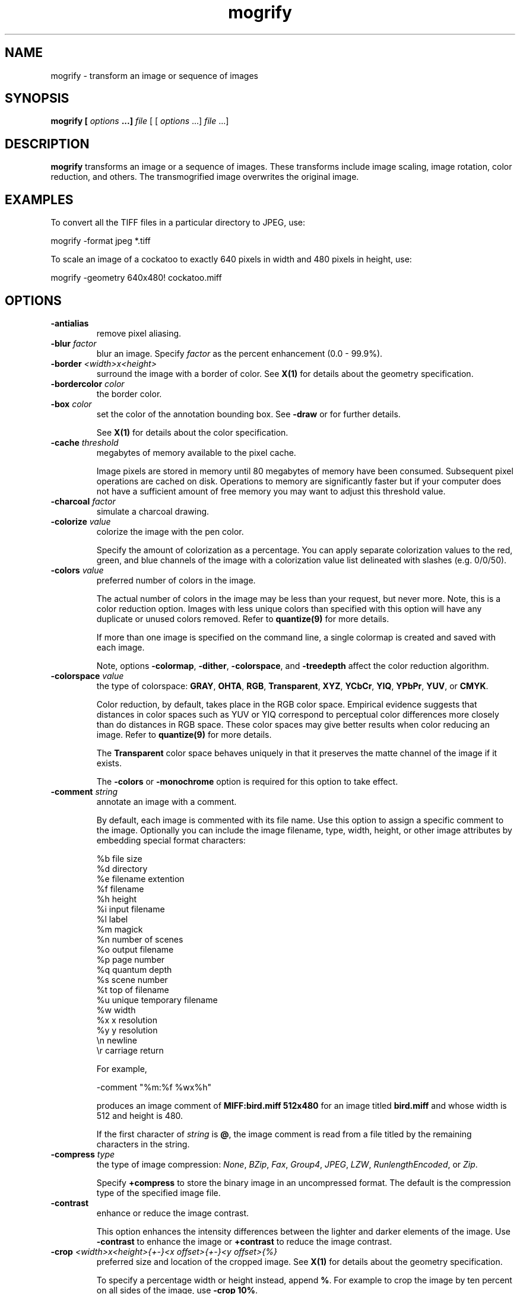 .ad l
.nh
.TH mogrify 1 "1 May 1994" "ImageMagick"
.SH NAME
mogrify - transform an image or sequence of images
.SH SYNOPSIS
.B "mogrify" [ \fIoptions\fP ...] \fIfile\fP
[ [ \fIoptions\fP ...] \fIfile\fP ...]
.SH DESCRIPTION
\fBmogrify\fP transforms an image or a sequence of images.  These
transforms include image scaling, image rotation, color reduction, and
others.  The transmogrified image overwrites the original image.
.SH EXAMPLES
To convert all the TIFF files in a particular directory to JPEG, use:

.nf
    mogrify -format jpeg *.tiff
.fi

To scale an image of a cockatoo to exactly 640 pixels in width and 480
pixels in height, use:

.nf
    mogrify -geometry 640x480! cockatoo.miff
.fi
.SH OPTIONS
.TP
.B "-antialias
remove pixel aliasing.
.TP
.B "-blur \fIfactor\fP"
blur an image.  Specify \fIfactor\fP as the percent enhancement
(0.0 - 99.9%).
.TP
.B "-border \fI<width>x<height>\fP"
surround the image with a border of color.  See \fBX(1)\fP for details
about the geometry specification.
.TP
.B "-bordercolor \fIcolor\fP"
the border color.
.TP
.B "-box \fIcolor\fP"
set the color of the annotation bounding box.  See \fB-draw\fP or
for further details.

See \fBX(1)\fP for details about the color specification.
.TP
.B "-cache \fIthreshold\fP"
megabytes of memory available to the pixel cache.

Image pixels are stored in memory until 80 megabytes of memory
have been consumed.  Subsequent pixel operations are cached on disk.
Operations to memory are significantly faster but if your computer does not
have a sufficient amount of free memory you may want to adjust this threshold
value.
.TP
.B "-charcoal \fIfactor\fP"
simulate a charcoal drawing.
.TP
.B "-colorize \fIvalue\fP"
colorize the image with the pen color.

Specify the amount of colorization as a percentage.  You can apply separate
colorization values to the red, green, and blue channels of the image with a
colorization value list delineated with slashes (e.g. 0/0/50).
.TP
.B "-colors \fIvalue\fP"
preferred number of colors in the image.

The actual number of colors in the image may be less than your request,
but never more.  Note, this is a color reduction option.  Images with
less unique colors than specified with this option will have any duplicate
or unused colors removed.
Refer to \fBquantize(9)\fP for more details.

If more than one image is specified on the command line, a single
colormap is created and saved with each image.

Note, options \fB-colormap\fP, \fB-dither\fP, \fB-colorspace\fP, and
\fB-treedepth\fP affect the color reduction algorithm.
.TP
.B "-colorspace \fIvalue\fP"
the type of colorspace: \fBGRAY\fP, \fBOHTA\fP, \fBRGB\fP,
\fBTransparent\fP, \fBXYZ\fP, \fBYCbCr\fP, \fBYIQ\fP, \fBYPbPr\fP,
\fBYUV\fP, or \fBCMYK\fP.

Color reduction, by default, takes place in the RGB color space.
Empirical evidence suggests that distances in color spaces such as YUV
or YIQ correspond to perceptual color differences more closely
than do distances in RGB space.  These color spaces may give better
results when color reducing an image.  Refer to \fBquantize(9)\fP for
more details.

The \fBTransparent\fP color space behaves uniquely in that it preserves
the matte channel of the image if it exists.

The \fB-colors\fP or \fB-monochrome\fP option is required
for this option to take effect.
.TP
.B "-comment \fIstring\fP"
annotate an image with a comment.

By default, each image is commented with its file name.  Use this
option to assign a specific comment to the image.  Optionally you can
include the image filename, type, width, height, or other image
attributes by embedding special format characters:

.nf
    %b   file size
    %d   directory
    %e   filename extention
    %f   filename
    %h   height
    %i   input filename
    %l   label
    %m   magick
    %n   number of scenes
    %o   output filename
    %p   page number
    %q   quantum depth
    %s   scene number
    %t   top of filename
    %u   unique temporary filename
    %w   width
    %x   x resolution
    %y   y resolution
    \\n   newline
    \\r   carriage return
.fi

For example,

.nf
     -comment "%m:%f %wx%h"
.fi

produces an image comment of \fBMIFF:bird.miff 512x480\fP for an image
titled \fBbird.miff\fP and whose width is 512 and height is 480.

If the first character of \fIstring\fP is \fB@\fP, the image comment is read
from a file titled by the remaining characters in the string.
.TP
.B "-compress \fItype\fP"
the type of image compression: \fINone\fP, \fIBZip\fP, \fIFax\fP, \fIGroup4\fP,
\fIJPEG\fP, \fILZW\fP, \fIRunlengthEncoded\fP, or \fIZip\fP.

Specify \fB\+compress\fP to store the binary image in an uncompressed format.
The default is the compression type of the specified image file.
.TP
.B "-contrast"
enhance or reduce the image contrast.

This option enhances the intensity differences between the
lighter and darker elements of the image.  Use \fB-contrast\fP to
enhance the image or \fB+contrast\fP to reduce the image contrast.
.TP
.B "-crop \fI<width>x<height>{\+-}<x offset>{\+-}<y offset>{%}\fP"
preferred size and location of the cropped image.  See \fBX(1)\fP for details
about the geometry specification.

To specify a percentage width or height instead, append \fB%\fP.  For example
to crop the image by ten percent on all sides of the image, use \fB-crop 10%\fP.

Use cropping to apply image processing options, or transmogrify, only a
particular area of an image. 

Omit the x and y offset to generate one or more subimages of a uniform size.

Use cropping to crop a particular area of an image.   Use \fB-crop
0x0\fP to trim edges that are the background color.  Add an x and y offset
to leave a portion of the trimmed edges with the image.
.TP
.B "-cycle \fIamount\fP"
displace image colormap by amount.

\fIAmount\fP defines the number of positions each colormap entry is shifted.
.TP
.B "-delay \fI<1/100ths of a second>\fP"
display the next image after pausing.

This option is useful for regulating the animation of a sequence of
GIF images within Netscape.  \fI1/100ths of a second\fP must expire
before the redisplay of the image sequence.  The default is no delay
between each showing of the image sequence.  The maximum delay is 65535.
.TP
.B "-density \fI<width>x<height>\fP
vertical and horizontal resolution in pixels of the image.

This option specifies an image density when decoding a Postscript or
Portable Document page.  The default is 72 pixels per inch in the horizontal
and vertical direction.  This option is used in concert with \fB-page\fP.
.TP
.B "-depth \fIvalue\fP"
depth of the image.  This is the number of bits in a pixel.  The only
acceptable values are 8 or 16.
.TP
.B "-despeckle"
reduce the speckles within an image.
.TP
.B "-display \fIhost:display[.screen]\fP"
specifies the X server to contact; see \fBX(1)\fP.
.TP
.B "-dispose \fImethod\fP"
GIF disposal method.

Here are the valid methods:

.nf
     0     No disposal specified.
     1     Do not dispose between frames.
     2     Overwrite frame with background color from header.
     3     Overwrite with previous frame.
.fi
.TP
.B "-dither"
apply Floyd/Steinberg error diffusion to the image.

The basic strategy of dithering is to trade intensity resolution for
spatial resolution by averaging the intensities of several neighboring
pixels.  Images which suffer from severe contouring when reducing colors
can be improved with this option.

The \fB-colors\fP or \fB-monochrome\fP option is required for this option
to take effect.

Use \fB+dither\fP to render Postscript without text or graphic aliasing.
.TP
.B "-draw \fIstring\fP"
annotate an image with one or more graphic primitives.

Use this option to annotate an image with one or more graphic primitives.
The primitives include

.nf
     point
     line
     rectangle
     fillRectangle
     circle
     fillCircle
     ellipse
     fillEllipse
     polygon
     fillPolygon
     bezier
     color
     matte
     text
     image
.fi

\fBPoint\fP, \fBline\fP, \fBcolor\fP, \fBmatte\fP, \fBtext\fP, and
\fBimage\fP each require a single coordinate.  \fBLine\fP requires a
start and end coordinate, while \fBrectangle\fP expects an upper left
and lower right coordinate.  \fBCircle\fP has a center coordinate and a
coordinate on the outer edge.  Use \fBEllipse\fP to draw a partial ellipse
centered at the given point, specified width and height, and start and
end of arc in degrees (e.g. 100,100 100,150 0,360).  Finally, \fBpolygon\fP
requires three or more coordinates defining its boundaries.  Coordinates are
integers separated by an optional comma.  For example, to define a circle
centered at 100,100 that extends to 150,150 use:

.nf
     -draw 'circle 100,100 150,150'
.fi

Use \fBcolor\fP to change the color of a pixel.  Follow the
pixel coordinate with a method:

.nf
     point
     replace
     floodfill
     filltoborder
     reset
.fi

Consider the target pixel as that specified by your coordinate.  The
\fBpoint\fP method recolors the target pixel.  The \fBreplace\fP method
recolors any pixel that matches the color of the target pixel.
\fBFloodfill\fP recolors any pixel that matches the color of the target
pixel and is a neighbor,  whereas \fBfilltoborder\fP recolors any neighbor
pixel that is not the border color. Finally, \fBreset\fP recolors all pixels.

Use \fBmatte\fP to the change the pixel matte value to transparent.
Follow the pixel coordinate with a method (see the \fBcolor\fP
primitive for a description of methods).  The \fBpoint\fP method
changes the matte value of the target pixel.  The \fBreplace\fP method
changes the matte value of any pixel that matches the color of the
target pixel.  \fBFloodfill\fP changes the matte value of any pixel
that matches the color of the target pixel and is a neighbor, whereas
\fBfilltoborder\fP changes the matte value of any neighbor pixel that is not the
border color (\fB-bordercolor\fP). Finally \fBreset\fP changes the matte value
of all pixels.

Use \fBtext\fP to annotate an image with text.  Follow the text
coordinates with a string.  If the string has embedded spaces, enclose
it in double quotes.   Optionally you can
include the image filename, type, width, height, or other image
attributes by embedding special format characters.  See \fB-comment\fP
for details.

For example,

.nf
     -draw 'text 100,100 "%m:%f %wx%h"'
.fi

annotates the image with \fBMIFF:bird.miff 512x480\fP for an image
titled \fBbird.miff\fP and whose width is 512 and height is 480.
To generate a Unicode character (TrueType fonts only), embed the
code as an escaped hex string (e.g. \\0x30a3).

Use \fBimage\fP to composite an image with another image.  Follow the
image coordinates with the filename of an image.

If the first character of \fIstring\fP is \fB@\fP, the text is read
from a file titled by the remaining characters in the string.

You can set the primitive color, font color, and font bounding box color with
\fB-pen\fP, \fB-font\fP, and \fB-box\fP respectively.  Options are
processed in command line order so be sure to use \fB-pen\fP
\fIbefore\fP the \fB-draw\fP option.
.TP
.B "-edge \fIfactor\fP"
detect edges with an image.  Specify \fIfactor\fP as the percent enhancement
(0.0 - 99.9%).
.TP
.B "-emboss"
emboss the image.
.TP
.B "-enhance"
apply a digital filter to enhance a noisy image.
.TP
.B "-equalize"
perform histogram equalization to the image.
.TP
.B "-filter \fIvalue\fP"
use this type of filter when resizing an image.

Use this option to affect the resizing operation of an image (see
\fB-geometry\fP).  Choose from these filters:

.nf
     Point
     Box
     Triangle
     Hermite
     Hanning
     Hamming
     Blackman
     Gaussian
     Quadratic
     Cubic
     Catrom
     Mitchell
     Lanczos
     Bessel
     Sinc
.fi

The default filter is \fBLanczos\fP.

.TP
.B "-flip"
create a "mirror image" by reflecting the image scanlines in the vertical
direction.
.TP
.B "-flop"
create a "mirror image" by reflecting the image scanlines in the horizontal
direction.
.TP
.B "-format \fItype\fP"
the image format type.

This option will convert any image to the image format you specify.
See \fBconvert(1)\fP for a list of image format types supported by
\fBImageMagick\fP.

By default the file is written to its original name.  However, if the
filename extension matches a supported format, the extension is replaced
with the image format type specified with \fB-format\fP.  For example,
if you specify \fItiff\fP as the format type and the input image
filename is \fIimage.gif\fP, the output image filename becomes
\fIimage.tiff\fP.
.TP
.B "-font \fIname\fP"
use this font when annotating the image with text.

If the font is a fully qualified X server font name, the font is obtained
from an X server (e.g. -*-helvetica-medium-r-*-*-12-*-*-*-*-*-iso8859-*).  To
use a TrueType font, precede the TrueType filename with a \fB@\fP (e.g.
@times.ttf).  Otherwise, specify a Postscript font (e.g. helvetica).
.TP
.B "-frame \fI<width>x<height>+<outer bevel width>+<inner bevel width>\fP"
surround the image with an ornamental border.  See \fBX(1)\fP for details
about the geometry specification.

The color of the border is specified with the \fB-mattecolor\fP command line
option.
.TP
.B "-fuzz \fIdistance\fP"
colors within this distance are considered equal.

A number of algorithms search for a target color.  By default the color
must be exact.  Use this option to match colors that are close to the
target color in RGB space.  For example, if you want to automatically trim the
edges of an image with \fB-crop 0x0\fP but the image was scanned.  The
target background color may differ by a small amount.  This option can
account for these differences.
.TP
.B "-gamma \fIvalue\fP"
level of gamma correction.

The same color image displayed on two different workstations may look
different due to differences in the display monitor.  Use gamma
correction to adjust for this color difference.  Reasonable values
extend from 0.8 to 2.3.

You can apply separate gamma values to the red, green, and blue
channels of the image with a gamma value list delineated with slashes
(i.e. 1.7/2.3/1.2).

Use \fB+gamma\fP to set the image gamma level without actually adjusting
the image pixels.  This option is useful if the image is of a known
gamma but not set as an image attribute (e.g. PNG images).
.TP
.B "-gaussian \fI<width>x<sigma>\fP"
blur the image with a gaussian operator of the given width and
standard deviation (sigma).
.TP
.B "-geometry \fI<width>x<height>{\+-}<x offset>{\+-}<y offset>{%}{!}{<}{>}\fP"
preferred width and height of the image.  See \fBX(1)\fP for details
about the geometry specification.

By default, the width and height are maximum values.  That is, the
image is expanded or contracted to fit the width and height value while
maintaining the aspect ratio of the image.  Append an exclamation point
to the geometry to force the image size to exactly the size you
specify.  For example, if you specify \fB640x480!\fP the image width is
set to 640 pixels and height to 480.  If only one factor is
specified, both the width and height assume the value.

To specify a percentage width or height instead, append \fB%\fP.  The
image size is multiplied by the width and height percentages to obtain
the final image dimensions.  To increase the size of an image, use a
value greater than 100 (e.g. 125%).  To decrease an image's size, use a
percentage less than 100.

Use \fB>\fP to change the dimensions of the image \fIonly\fP
if its size exceeds the geometry specification.  \fB<\fP resizes
the image \fIonly\fP if its dimensions is less than the geometry
specification.  For example, if you specify \fB640x480>\fP and the
image size is 512x512, the image size does not change.  However, if
the image is 1024x1024, it is resized to 640x480.
.TP
.B "-gravity \fItype\fP"
direction text gravitates to when annotating the image: NorthWest, North,
NorthEast, West, Center, East, SouthWest, South, SouthEast.
See \fBX(1)\fP for details about the gravity specification.

The direction you choose specifies where to
position the text when annotating the image.  For example \fICenter\fP gravity
forces the text to be centered within the image.
By default, the text gravity is \fINorthWest\fP.
.TP
.B "-implode \fIfactor\fP"
implode image pixels about the center. Specify \fIfactor\fP as the percent
implosion (0 - 99.9 %) or explosion (-99.9 - 0)
.TP
.B "-interlace \fItype\fP"
the type of interlacing scheme: \fBNone\fP, \fBLine\fP, \fBPlane\fP, or
\fBPartition\fP.  The default is \fBNone\fP.

This option is used to specify the type of interlacing scheme for raw
image formats such as \fBRGB\fP or \fBYUV\fP.  \fBNo\fP means do not
interlace (RGBRGBRGBRGBRGBRGB...), \fBLine\fP uses scanline
interlacing (RRR...GGG...BBB...RRR...GGG...BBB...), and \fBPlane\fP uses
plane interlacing (RRRRRR...GGGGGG...BBBBBB...).  \fBPartition\fP is like
plane except the different planes are saved to individual files (e.g.
image.R, image.G, and image.B).

Use \fBLine\fP, or \fBPlane\fP to create an interlaced GIF or progressive
JPEG image.
.B "-label \fIname\fP"
assign a label to an image.

Use this option to assign a specific label to the image.  Optionally
you can include the image filename, type, width, height, or scene
number in the label by embedding special format characters.  Optionally you can
include the image filename, type, width, height, or other image
attributes by embedding special format characters.  See \fB-comment\fP
for details.

For example,

.nf
     -label "%m:%f %wx%h"
.fi

produces an image label of \fBMIFF:bird.miff 512x480\fP for an image
titled \fBbird.miff\fP and whose width is 512 and height is 480.

If the first character of \fIstring\fP is \fB@\fP, the image label is read
from a file titled by the remaining characters in the string.

When converting to Postscript, use this option to specify a header string
to print above the image. Specify the label font with \fB-font\fP.
.TP
.B "-layer \fItype\fP"
the type of layer: \fBRed\fP, \fBGreen\fP, \fBBlue\fP, or
\fBMatte\fP.

Use this option to extract a particular \fIlayer\fP from the image.
\fBMatte\fP, for example, is useful for extracting the opacity values
from an image.
.TP
.B "-linewidth \fIvalue\fP"
set the width of a line.  See \fB-draw\fP for further details.
.TP
.B "-loop \fIiterations\fP"
add Netscape loop extension to your GIF animation.

A value other than zero forces the animation to repeat itself up to
\fIiterations\fP times.
.TP
.B "-map \fIfilename\fP"
choose a particular set of colors from this image.

By default, color reduction chooses an optimal set of colors that
best represent the original image.  Alternatively, you can choose a
particular set of colors from an image file with this option.    Use
\fB+map\fP to reduce all images in an image sequence to a single
optimal set of colors that best represent all the images.
.TP
.B "-matte"
store matte channel if the image has one otherwise create an opaque one.
.TP
.B "-median \fIradius\fP"
apply a median filter to the image.

Each pixel is replaced by the median color in a circular neighborhood
whose width is specified with \fIradius\fP.
.TP
.B "-modulate \fIvalue\fP"
vary the brightness, saturation, and hue of an image.

Specify the percent change in brightness, the color saturation, and the hue
separated by commas.  For example, to increase the color brightness
by 20% and decrease the color saturation by 10% and leave the hue
unchanged, use: \fB-modulate 20,-10\fP.
.TP
.B "-monochrome"
transform the image to black and white.
.TP
.B "-negate"
replace every pixel with its complementary color (white becomes black, yellow
becomes blue, etc.).

The red, green, and blue intensities of an image are negated.    Use
\fB+negate\fP to only negate the grayscale pixels of the image.
.TP
.B "-noise"
add or reduce noise in an image.

The principal function of noise peak elimination filter is to smooth
the objects within an image without losing edge information and without
creating undesired structures.  The central idea of the algorithm is to
replace a pixel with its next neighbor in value within a 3 x 3 window,
if this pixel has been found to be noise.  A pixel is defined as noise
if and only if this pixel is a maximum or minimum within the 3 x 3 window.
PP
Use \fB+noise\fP followed by a noise type to add noise to an image.  Choose
from these noise types:

.nf
    Uniform
    Gaussian
    Multiplicative
    Impulse
    Laplacian
    Poisson
.fi
.TP
.B "-normalize"
transform image to span the full range of color values.

This is a contrast enhancement technique.
.TP
.B "-opaque \fIcolor\fP"
change this color to the pen color within the image.  See \fB-pen\fP for
more details.
.TP
.B "-page \fI<width>x<height>{\+-}<x offset>{\+-}<y offset>{%}{!}{<}{>}\fP"
preferred size and location of an image canvas.

Use this option to specify the dimensions of the Postscript page in
dots per inch or a TEXT page in pixels.  The choices for a Postscript page are:

.nf
       11x17         792  1224 
       Ledger       1224   792    
       Legal         612  1008
       Letter        612   792
       LetterSmall   612   792
       ArchE        2592  3456
       ArchD        1728  2592
       ArchC        1296  1728
       ArchB         864  1296
       ArchA         648   864
       A0           2380  3368
       A1           1684  2380
       A2           1190  1684
       A3            842  1190
       A4            595   842
       A4Small       595   842
       A5            421   595
       A6            297   421
       A7            210   297
       A8            148   210
       A9            105   148
       A10            74   105
       B0           2836  4008
       B1           2004  2836
       B2           1418  2004
       B3           1002  1418
       B4            709  1002
       B5            501   709
       C0           2600  3677
       C1           1837  2600
       C2           1298  1837
       C3            918  1298
       C4            649   918
       C5            459   649
       C6            323   459
       Flsa          612   936 
       Flse          612   936
       HalfLetter    396   612
.fi

For convenience you can specify the page size by media (e.g.
A4, Ledger, etc.).  Otherwise, \fB-page\fP behaves much like \fB-geometry\fP
(e.g. -page letter+43+43>).

To position a GIF image, use -page \fI{\+-}<x offset>{\+-}<y offset>\fP
(e.g. -page +100+200).

For a Postscript page, the image is sized as in \fB-geometry\fP and
positioned relative to the lower left hand corner of the page by
\fI{\+-}<x offset>{\+-}<y offset>\fP.  Use -page 612x792>, for example,
to center the image within the page.  If the image size exceeds the
Postscript page, it is reduced to fit the page.

The default page dimensions for a TEXT image is 612x792.

This option is used in concert with \fB-density\fP.
.TP
.B "-paint \fIradius\fP"
simulate an oil painting.

Each pixel is replaced by the most frequent color in a circular neighborhood
whose width is specified with \fIradius\fP.
.TP
.B "-pen \fIcolor\fP"
set the color of the font or opaque color.  See \fB-draw\fP for further details.

See \fBX(1)\fP for details about the color specification.  A pen can also
be an image.  Specify the pen color as an image name preceded by a \fB@\fP
(e.g. @tile.gif).
.TP
.B "-pointsize \fIvalue\fP"
pointsize of the Postscript font.
.TP
.B "-quality \fIvalue\fP"
JPEG/MIFF/PNG compression level.

For the JPEG image format, quality is 0 (worst) to 100 (best).  The default
quality is 75.

Quality for the MIFF and PNG image format sets the amount of image compression
(quality / 10) and filter-type (quality % 10).  Compression quality
values range from 0 (worst) to 100 (best).  If filter-type is 4
or less, the specified filter-type is used for all scanlines:

.nf
    0: none
    1: sub
    2: up
    3: average
    4: Paeth
.fi

If filter-type is 5, adaptive filtering is used when quality
is greater than 50 and the image does not have a color map,
otherwise no filtering is used.

If filter-type is 6 or more, adaptive filtering with
\fIminimum-sum-of-absolute-values\fP is used.

The default is quality is 75.  Which means nearly the best compression
with adaptive filtering.

For further information, see the PNG specification (RFC 2083),
<http://www.w3.org/pub/WWW/TR>.
.TP
.B "-raise \fI<width>x<height>\fP"
lighten or darken image edges to create a 3-D effect.    See \fBX(1)\fP for
details about the geometry specification.

Use \fB-raise\fP to create a raised effect, otherwise use \fB+raise\fP.
.TP
.B "-region \fI<width>x<height>{\+-}<x offset>{\+-}<y offset>\fP"
apply options to a portion of the image.

By default, any command line options are applied to the entire image.  Use
\fB-region\fP to restrict operations to a particular area of the image.
.TP
.B "-roll \fI{\+-}<x offset>{\+-}<y offset>\fP"
roll an image vertically or horizontally.  See \fBX(1)\fP for details
about the geometry specification.

A negative \fIx offset\fP rolls the image left-to-right.  A negative
\fIy offset\fP rolls the image top-to-bottom.
.TP
.B "-rotate \fIdegrees{<}{>}\fP"
apply Paeth image rotation to the image.

Use \fB>\fP to rotate the image \fIonly\fP if its width exceeds the
height.  \fB<\fP rotates the image \fIonly\fP if its width is less than
the height.  For example, if you specify \fB-90>\fP and the image size
is 480x640, the image is not rotated by the specified angle.  However,
if the image is 640x480, it is rotated by -90 degrees.

Empty triangles left over from rotating the image are filled with
the color defined as \fBbordercolor\fP (class \fBborderColor\fP).
.TP
.B "-sample \fIgeometry\fP"
scale image with pixel sampling.
.TP
.B "-scene \fIvalue\fP"
image scene number.
.TP
.B "-seed \fIvalue\fP"
pseudo-random number generator seed value.
.TP
.B "-segment \fI<cluster threshold>x<smoothing threshold>\fP"
segment an image by analyzing the histograms of the color components and
identifying units that are homogeneous with the fuzzy c-means technique.

Specify \fIcluster threshold\fP as the number of pixels in each cluster must
exceed the the cluster threshold to be considered valid.  \fISmoothing
threshold\fP eliminates noise in the second derivative of the
histogram.  As the value is increased, you can expect a smoother second
derivative.  The default is 1.5.  See \fBIMAGE SEGMENTATION\fP for
details.
.TP
.B "-shade \fI<azimuth>x<elevation>\fP"
shade the image using a distant light source.

Specify \fIazimuth\fP and \fIelevation\fP as the position of the light source.
Use \fB+shade\fP to return the shading results as a grayscale image.
.TP
.B "-sharpen \fIfactor\fP"
sharpen an image.  Specify \fIfactor\fP as the percent
enhancement (0.0 - 99.9%).
.TP
.B "-shear \fI<x degrees>x<y degrees>\fP"
shear the image along the X or Y axis by a positive or negative shear angle.

Shearing slides one edge of an image along the X or Y axis, creating a
parallelogram.  An X direction shear slides an edge along the X axis,
while a Y direction shear slides an edge along the Y axis.  The amount
of the shear is controlled by a shear angle.  For X direction shears,
\fIx degrees>\fP is measured relative to the Y axis, and similarly, for
Y direction shears \fIy degrees\fP is measured relative to the X axis.

Empty triangles left over from shearing the image are filled with
the color defined as \fBbordercolor\fP (class \fBborderColor\fP).
See \fBX(1)\fP for details.
.TP
.B "-size \fI<width>x<height>+<offset>\fP"
width and height of the image.

Use this option to specify the width and height of raw images whose
dimensions are unknown such as \fBGRAY\fP, \fBRGB\fP, or \fBCMYK\fP.
In addition to width and height, use \fB-size\fP to skip any header
information in the image or tell the number of colors in a \fBMAP\fP
image file, (e.g. -size 640x512+256).

For Photo CD images, choose from these sizes:

.nf
      192x128
      384x256
      768x512
     1536x1024
     3072x2048
.fi

Finally, use this option to choose a particular resolution layer of a JBIG
or JPEG image (e.g. -size 1024x768).
.TP
.B "-solarize \fIthreshold\fP"
negate all pixels above the threshold level.    Specify \fIfactor\fP as the
percent threshold of the intensity (0 - 99.9%).

This option produces a \fBsolarization\fP effect seen when exposing
a photographic film to light during the development process.
.TP
.B "-spread \fIamount\fP"
displace image pixels by a random amount.

\fIAmount\fP defines the size of the neighborhood around each pixel to
choose a candidate pixel to swap.
.TP
.B "-swirl \fIdegrees\fP"
swirl image pixels about the center.

\fIDegrees\fP defines the tightness of the swirl.
.TP
.B "-texture \fIfilename\fP"
name of texture to tile onto the image background.
.TP
.B "-threshold \fIvalue\fP"
threshold the image.

Create a bi-level image such that any pixel intensity that
is equal or exceeds the threshold is reassigned the maximum intensity otherwise
the minimum intensity.
.TP
.B "-transparency \fIcolor\fP"
make this color transparent within the image.
.TP
.B "-treedepth \fIvalue\fP"
Normally, this integer value is zero or one.  A zero or one tells
\fBmogrify\fP to choose a optimal tree depth for the color reduction
algorithm.

An optimal depth generally allows the best representation of the source
image with the fastest computational speed and the least amount of
memory.  However, the default depth is inappropriate for some images.
To assure the best representation, try values between 2 and 8 for this
parameter.  Refer to \fBquantize(9)\fP for more details.

The \fB-colors\fP or \fB-monochrome\fP option is required for this option
to take effect.
.TP
.B "-units \fItype\fP"
the type of image resolution: \fBUndefined\fP, \fBPixelsPerInch\fP, or
\fBPixelsPerCentimeter\fP.  The default is \fBUndefined\fP.
.TP
.B -verbose
print detailed information about the image.

This information is printed: image scene number;  image name;  image
size; the image class (\fIDirectClass\fP or \fIPseudoClass\fP); the total
number of unique colors (if known);  and the number of seconds to read and
transform the image.  Refer to \fBmiff(5)\fP for a description of
the image class.

If \fB-colors\fP is also specified, the total unique colors in the image
and color reduction error values are printed.  Refer to \fBquantize(9)\fP
for a description of these values.
.TP
.B "-view \fIstring\fP"
FlashPix viewing parameters.
.TP
.B "-wave \fI<amplitude>x<wavelength>\fP"
alter an image along a sine wave.

Specify \fIamplitude\fP and \fIwavelength\fP to effect the characteristics of
the wave.
.PP
Options are processed in command line order.
Any option you specify on the command line remains in effect until it is
explicitly changed by specifying the option again with a different effect.
For example, to mogrify two images, the first with 32 colors and the
second with only 16 colors, use:

     mogrify -colors 32 cockatoo.miff -colors 16 macaw.miff

By default, the image format is determined by its magic number. To
specify a particular image format, precede the filename with an image
format name and a colon (i.e. ps:image) or specify the image type as
the filename suffix (i.e. image.ps).  See \fBconvert(1)\fP for a list
of valid image formats.

Specify \fIfile\fP as \fI-\fP for standard input and output.  If
\fIfile\fP has the extension \fB.Z\fP or \fB.gz\fP, the file is
uncompressed with \fBuncompress\fP or \fBgunzip\fP respectively and
subsequently compressed using with \fBcompress\fP or \fBgzip\fP.
Finally, precede the image file name with \fI|\fP to pipe to or from a
system command.

Use an optional index enclosed in brackets after a file name to specify
a desired subimage of a multi-resolution image format like Photo CD
(e.g. img0001.pcd[4]) or a range for MPEG images (e.g. video.mpg[50-75]).
A subimage specification can be disjoint (e.g. image.tiff[2,7,4]).
For raw images, specify a subimage with a geometry (e.g.  -size 640x512
image.rgb[320x256+50+50]).

Prepend an at sign (\fB@\fP) to a filename to read a list of image
filenames from that file.  This is convenient in the event you have too
many image filenames to fit on the command line.
.SH IMAGE SEGMENTATION
Use \fB-segment\fP to segment an image by analyzing the histograms of the color
components and identifying units that are homogeneous with the fuzzy c-means
technique.  The scale-space filter analyzes the histograms of the three
color components of the image and identifies a set of classes.  The
extents of each class is used to coarsely segment the image with
thresholding.  The color associated with each class is determined by
the mean color of all pixels within the extents of a particular class.
Finally, any unclassified pixels are assigned to the closest class with
the fuzzy c-means technique.

The fuzzy c-Means algorithm can be summarized as follows:
.RS
.LP
o Build a histogram, one for each color component of the image.
.LP
o For each histogram, successively apply the scale-space filter and
build an interval tree of zero crossings in the second derivative at
each scale.  Analyze this scale-space ``fingerprint'' to determine
which peaks or valleys in the histogram are most predominant.
.LP
o The fingerprint defines intervals on the axis of the histogram.  Each
interval contains either a minima or a maxima in the original signal.
If each color component lies within the maxima interval, that pixel is
considered ``classified'' and is assigned an unique class number.
.LP
o Any pixel that fails to be classified in the above thresholding pass is
classified using the fuzzy c-Means technique.  It is assigned to one
of the classes discovered in the histogram analysis phase.
.RE

The fuzzy c-Means technique attempts to cluster a pixel by finding the local
minima of the generalized within group sum of squared error objective
function.  A pixel is assigned to the closest class of which the fuzzy
membership has a maximum value.

For additional information see
.IP
Young Won Lim, Sang Uk Lee, "On The Color Image Segmentation Algorithm Based
on the Thresholding and the Fuzzy c-Means Techniques", Pattern Recognition,
Volume 23, Number 9, pages 935-952, 1990.
.SH SEE ALSO
.B
display(1), animate(1), import(1), montage(1), convert(1), combine(1), xtp(1)
.SH COPYRIGHT
Copyright (C) 2000 ImageMagick Studio, a non-profit organization dedicated
to making software imaging solutions freely available.

Permission is hereby granted, free of charge, to any person obtaining a
copy of this software and associated documentation files ("ImageMagick"),
to deal in ImageMagick without restriction, including without limitation
the rights to use, copy, modify, merge, publish, distribute, sublicense,
and/or sell copies of ImageMagick, and to permit persons to whom the
ImageMagick is furnished to do so, subject to the following conditions:

The above copyright notice and this permission notice shall be included in
all copies or substantial portions of ImageMagick.

The software is provided "as is", without warranty of any kind, express or
implied, including but not limited to the warranties of merchantability,
fitness for a particular purpose and noninfringement.  In no event shall
ImageMagick Studio be liable for any claim, damages or other liability,
whether in an action of contract, tort or otherwise, arising from, out of
or in connection with ImageMagick or the use or other dealings in
ImageMagick.

Except as contained in this notice, the name of the ImageMagick Studio
shall not be used in advertising or otherwise to promote the sale, use or
other dealings in ImageMagick without prior written authorization from the
ImageMagick Studio.
.SH ACKNOWLEDGEMENTS
Michael Halle, Spatial Imaging Group at MIT, for the initial
implementation of Alan Paeth's image rotation algorithm.

David Pensak, E. I. du Pont de Nemours and Company, for providing a
computing environment that made this program possible.

Paul Raveling, USC Information Sciences Institute, for the original
idea of using space subdivision for the color reduction algorithm.
.SH AUTHORS
John Cristy, ImageMagick Studio
